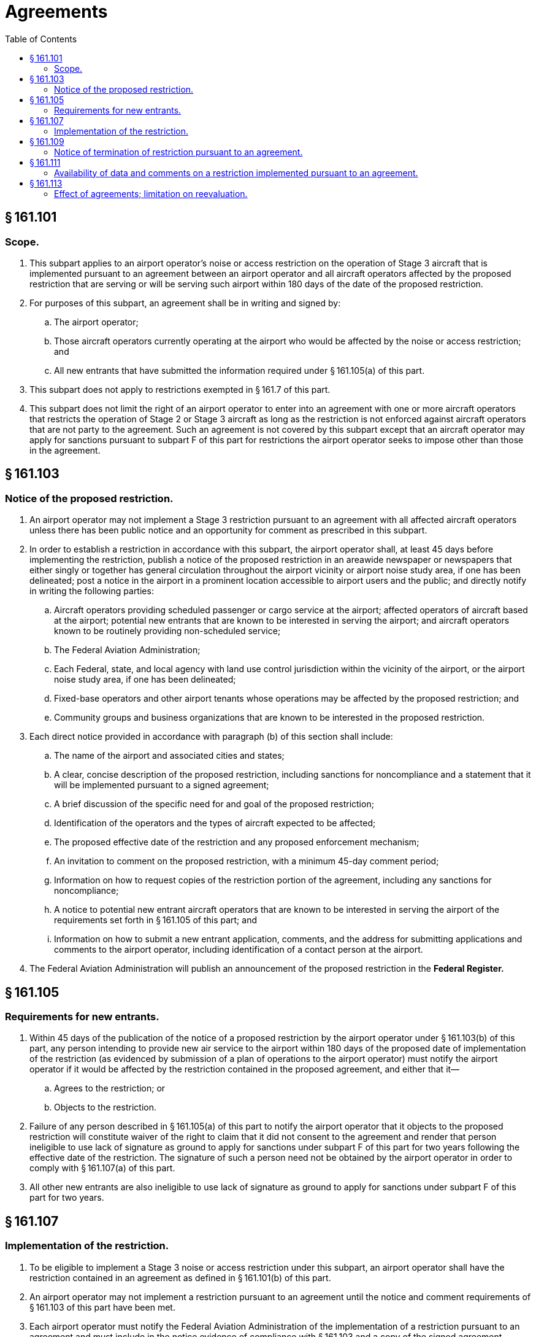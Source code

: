 # Agreements
:toc:

## § 161.101

### Scope.

. This subpart applies to an airport operator's noise or access restriction on the operation of Stage 3 aircraft that is implemented pursuant to an agreement between an airport operator and all aircraft operators affected by the proposed restriction that are serving or will be serving such airport within 180 days of the date of the proposed restriction.
. For purposes of this subpart, an agreement shall be in writing and signed by:
.. The airport operator;
.. Those aircraft operators currently operating at the airport who would be affected by the noise or access restriction; and
.. All new entrants that have submitted the information required under § 161.105(a) of this part.
. This subpart does not apply to restrictions exempted in § 161.7 of this part.
. This subpart does not limit the right of an airport operator to enter into an agreement with one or more aircraft operators that restricts the operation of Stage 2 or Stage 3 aircraft as long as the restriction is not enforced against aircraft operators that are not party to the agreement. Such an agreement is not covered by this subpart except that an aircraft operator may apply for sanctions pursuant to subpart F of this part for restrictions the airport operator seeks to impose other than those in the agreement.

## § 161.103

### Notice of the proposed restriction.

. An airport operator may not implement a Stage 3 restriction pursuant to an agreement with all affected aircraft operators unless there has been public notice and an opportunity for comment as prescribed in this subpart.
. In order to establish a restriction in accordance with this subpart, the airport operator shall, at least 45 days before implementing the restriction, publish a notice of the proposed restriction in an areawide newspaper or newspapers that either singly or together has general circulation throughout the airport vicinity or airport noise study area, if one has been delineated; post a notice in the airport in a prominent location accessible to airport users and the public; and directly notify in writing the following parties:
.. Aircraft operators providing scheduled passenger or cargo service at the airport; affected operators of aircraft based at the airport; potential new entrants that are known to be interested in serving the airport; and aircraft operators known to be routinely providing non-scheduled service;
.. The Federal Aviation Administration;
.. Each Federal, state, and local agency with land use control jurisdiction within the vicinity of the airport, or the airport noise study area, if one has been delineated;
.. Fixed-base operators and other airport tenants whose operations may be affected by the proposed restriction; and
.. Community groups and business organizations that are known to be interested in the proposed restriction.
. Each direct notice provided in accordance with paragraph (b) of this section shall include:
.. The name of the airport and associated cities and states;
.. A clear, concise description of the proposed restriction, including sanctions for noncompliance and a statement that it will be implemented pursuant to a signed agreement;
.. A brief discussion of the specific need for and goal of the proposed restriction;
.. Identification of the operators and the types of aircraft expected to be affected;
.. The proposed effective date of the restriction and any proposed enforcement mechanism;
.. An invitation to comment on the proposed restriction, with a minimum 45-day comment period;
.. Information on how to request copies of the restriction portion of the agreement, including any sanctions for noncompliance;
.. A notice to potential new entrant aircraft operators that are known to be interested in serving the airport of the requirements set forth in § 161.105 of this part; and
.. Information on how to submit a new entrant application, comments, and the address for submitting applications and comments to the airport operator, including identification of a contact person at the airport.
. The Federal Aviation Administration will publish an announcement of the proposed restriction in the *Federal Register.*
              

## § 161.105

### Requirements for new entrants.

. Within 45 days of the publication of the notice of a proposed restriction by the airport operator under § 161.103(b) of this part, any person intending to provide new air service to the airport within 180 days of the proposed date of implementation of the restriction (as evidenced by submission of a plan of operations to the airport operator) must notify the airport operator if it would be affected by the restriction contained in the proposed agreement, and either that it—
.. Agrees to the restriction; or
.. Objects to the restriction.
. Failure of any person described in § 161.105(a) of this part to notify the airport operator that it objects to the proposed restriction will constitute waiver of the right to claim that it did not consent to the agreement and render that person ineligible to use lack of signature as ground to apply for sanctions under subpart F of this part for two years following the effective date of the restriction. The signature of such a person need not be obtained by the airport operator in order to comply with § 161.107(a) of this part.
. All other new entrants are also ineligible to use lack of signature as ground to apply for sanctions under subpart F of this part for two years.

## § 161.107

### Implementation of the restriction.

. To be eligible to implement a Stage 3 noise or access restriction under this subpart, an airport operator shall have the restriction contained in an agreement as defined in § 161.101(b) of this part.
. An airport operator may not implement a restriction pursuant to an agreement until the notice and comment requirements of § 161.103 of this part have been met.
. Each airport operator must notify the Federal Aviation Administration of the implementation of a restriction pursuant to an agreement and must include in the notice evidence of compliance with § 161.103 and a copy of the signed agreement.

## § 161.109

### Notice of termination of restriction pursuant to an agreement.

An airport operator must notify the FAA within 10 days of the date of termination of a restriction pursuant to an agreement under this subpart.

## § 161.111

### Availability of data and comments on a restriction implemented pursuant to an agreement.

The airport operator shall retain all relevant supporting data and all comments relating to a restriction implemented pursuant to an agreement for as long as the restriction is in effect. The airport operator shall make these materials available for inspection upon request by the FAA. The information shall be made available for inspection by any person during the pendency of any petition for reevaluation found justified by the FAA.

## § 161.113

### Effect of agreements; limitation on reevaluation.

. Except as otherwise provided in this subpart, a restriction implemented by an airport operator pursuant to this subpart shall have the same force and effect as if it had been a restriction implemented in accordance with subpart D of this part.
. A restriction implemented by an airport operator pursuant to this subpart may be subject to reevaluation by the FAA under subpart E of this part.

